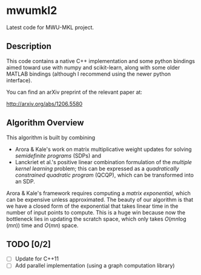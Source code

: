 

* mwumkl2

  Latest code for MWU-MKL project.

** Description

   This code contains a native C++ implementation and
   some python bindings aimed toward use with numpy and
   scikit-learn, along with some older MATLAB bindings
   (although I recommend using the newer python
   interface).

   You can find an arXiv preprint of the relevant paper
   at: 

   http://arxiv.org/abs/1206.5580

** Algorithm Overview

   This algorithm is built by combining
   - Arora & Kale's work on matrix multiplicative
     weight updates for solving /semidefinite programs/
     (SDPs) and
   - Lanckriet et al.'s positive linear combination
     formulation of the /multiple kernel learning/
     problem; this can be expressed as a /quadratically
     constrained quadratic program/ (QCQP), which can
     be transformed into an SDP.

   Arora & Kale's framework requires computing a
   /matrix exponential/, which can be expensive unless
   approximated. The beauty of our algorithm is that we
   have a closed form of the exponential that takes
   linear time in the number of input points to
   compute. This is a huge win because now the
   bottleneck lies in updating the scratch space, which
   only takes $O(mn \log(mn))$ time and $O(mn)$ space.

** TODO [0/2]
   - [ ] Update for C++11
   - [ ] Add parallel implementation (using a graph
     computation library)
